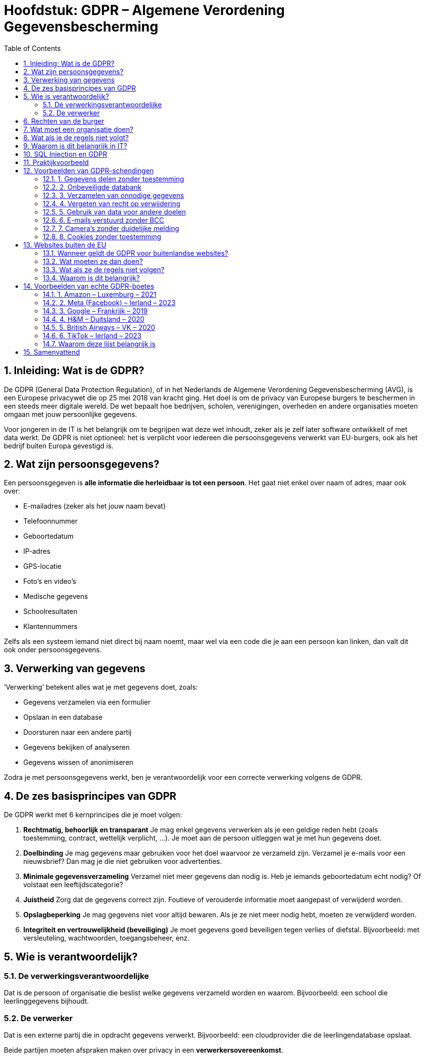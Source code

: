 :lib: pass:quotes[_library_]
:libs: pass:quotes[_libraries_]
:fs: functies
:f: functie
:m: method
:icons: font
:source-highlighter: rouge
:rouge-style: thankful_eyes
:toc: left
:toclevels: 5
:sectnums:

= Hoofdstuk: GDPR – Algemene Verordening Gegevensbescherming

== Inleiding: Wat is de GDPR?

De GDPR (General Data Protection Regulation), of in het Nederlands de Algemene Verordening Gegevensbescherming (AVG), is een Europese privacywet die op 25 mei 2018 van kracht ging.  
Het doel is om de privacy van Europese burgers te beschermen in een steeds meer digitale wereld.  
De wet bepaalt hoe bedrijven, scholen, verenigingen, overheden en andere organisaties moeten omgaan met jouw persoonlijke gegevens.

Voor jongeren in de IT is het belangrijk om te begrijpen wat deze wet inhoudt, zeker als je zelf later software ontwikkelt of met data werkt.  
De GDPR is niet optioneel: het is verplicht voor iedereen die persoonsgegevens verwerkt van EU-burgers, ook als het bedrijf buiten Europa gevestigd is.

== Wat zijn persoonsgegevens?

Een persoonsgegeven is **alle informatie die herleidbaar is tot een persoon**.  
Het gaat niet enkel over naam of adres, maar ook over:

* E-mailadres (zeker als het jouw naam bevat)  
* Telefoonnummer  
* Geboortedatum  
* IP-adres  
* GPS-locatie  
* Foto’s en video’s  
* Medische gegevens  
* Schoolresultaten  
* Klantennummers  

Zelfs als een systeem iemand niet direct bij naam noemt, maar wel via een code die je aan een persoon kan linken, dan valt dit ook onder persoonsgegevens.

== Verwerking van gegevens

‘Verwerking’ betekent alles wat je met gegevens doet, zoals:

- Gegevens verzamelen via een formulier  
- Opslaan in een database  
- Doorsturen naar een andere partij  
- Gegevens bekijken of analyseren  
- Gegevens wissen of anonimiseren  

Zodra je met persoonsgegevens werkt, ben je verantwoordelijk voor een correcte verwerking volgens de GDPR.

== De zes basisprincipes van GDPR

De GDPR werkt met 6 kernprincipes die je moet volgen:

. **Rechtmatig, behoorlijk en transparant**  
  Je mag enkel gegevens verwerken als je een geldige reden hebt (zoals toestemming, contract, wettelijk verplicht, …).  
  Je moet aan de persoon uitleggen wat je met hun gegevens doet.

. **Doelbinding**  
  Je mag gegevens maar gebruiken voor het doel waarvoor ze verzameld zijn.  
  Verzamel je e-mails voor een nieuwsbrief? Dan mag je die niet gebruiken voor advertenties.

. **Minimale gegevensverzameling**  
  Verzamel niet meer gegevens dan nodig is.  
  Heb je iemands geboortedatum echt nodig? Of volstaat een leeftijdscategorie?

. **Juistheid**  
  Zorg dat de gegevens correct zijn.  
  Foutieve of verouderde informatie moet aangepast of verwijderd worden.

. **Opslagbeperking**  
  Je mag gegevens niet voor altijd bewaren.  
  Als je ze niet meer nodig hebt, moeten ze verwijderd worden.

. **Integriteit en vertrouwelijkheid (beveiliging)**  
  Je moet gegevens goed beveiligen tegen verlies of diefstal.  
  Bijvoorbeeld: met versleuteling, wachtwoorden, toegangsbeheer, enz.

== Wie is verantwoordelijk?

=== De verwerkingsverantwoordelijke  
Dat is de persoon of organisatie die beslist welke gegevens verzameld worden en waarom.  
Bijvoorbeeld: een school die leerlinggegevens bijhoudt.

=== De verwerker  
Dat is een externe partij die in opdracht gegevens verwerkt.  
Bijvoorbeeld: een cloudprovider die de leerlingendatabase opslaat.

Beide partijen moeten afspraken maken over privacy in een **verwerkersovereenkomst**.

== Rechten van de burger

Iedereen over wie gegevens worden verzameld, heeft rechten:

* **Recht op inzage**: Je mag vragen welke gegevens over jou bewaard worden.  
* **Recht op correctie**: Je mag foute gegevens laten verbeteren.  
* **Recht op verwijdering ("recht om vergeten te worden")**  
* **Recht op beperking**: Je kan vragen dat gegevens tijdelijk niet gebruikt worden.  
* **Recht op overdraagbaarheid**: Je mag jouw gegevens opvragen in een formaat dat overdraagbaar is.  
* **Recht op bezwaar**: Je kan je verzetten tegen gebruik van je gegevens.  
* **Recht om niet onderworpen te worden aan automatische beslissingen**, zoals algoritmes die je punten toekennen zonder menselijke tussenkomst.

== Wat moet een organisatie doen?

Een organisatie moet:

* Toestemming vragen op een duidelijke manier (bijvoorbeeld geen voor-aangevinkte vakjes)  
* Bewijzen dat ze toestemming hebben gekregen  
* Alleen gegevens verzamelen die echt nodig zijn  
* Een register bijhouden van alle verwerkingen  
* Gegevens beveiligen (wachtwoorden, encryptie, firewalls, etc.)  
* Datalekken binnen 72 uur melden bij de toezichthouder

In sommige gevallen moet er een **Data Protection Officer (DPO)** aangesteld worden, een soort privacyverantwoordelijke.

== Wat als je de regels niet volgt?

De toezichthouder in België is de **Gegevensbeschermingsautoriteit (GBA)**.  
Zij kunnen waarschuwingen geven of zelfs boetes opleggen.

De boetes kunnen oplopen tot:

* € 20.000.000  
* of 4% van de wereldwijde omzet van het bedrijf (het hoogste van de twee)

== Waarom is dit belangrijk in IT?

Als IT’er werk je vaak met gebruikersdata.  
Bijvoorbeeld in:

- Webapplicaties met gebruikersprofielen  
- APIs die data ophalen  
- Databases met klantinformatie  

Daarom is het belangrijk om bij het ontwerpen van je software al aan de GDPR te denken.  
Dat noemen we **privacy by design** en **privacy by default**.

== SQL Injection en GDPR

Een belangrijk beveiligingsprobleem is **SQL Injection**:  
Als je invoer van gebruikers rechtstreeks in een SQL-query stopt, kunnen hackers toegang krijgen tot gevoelige gegevens.  
Bijvoorbeeld:

[source,sql]
----
SELECT * FROM users WHERE username = '$input'
----

Als iemand nu `$input = ' OR '1'='1'` invoert, krijgt hij alle gebruikers te zien.  
Dit is een schending van de GDPR, want je laat ongeoorloofde toegang toe.

Oplossing: gebruik **prepared statements** of een ORM zoals SQLAlchemy.

== Praktijkvoorbeeld

Stel: je maakt een registratieformulier op een website.  
Je mag enkel gegevens vragen die je nodig hebt.  
Wil je nieuwsbrieven versturen? Dan moet je daar apart toestemming voor vragen.

[source,html]
----
<form>
  <input type="text" name="naam" required>
  <input type="email" name="email" required>
  <label>
    <input type="checkbox" name="nieuwsbrief" value="ja">
    Ik wil graag de nieuwsbrief ontvangen.
  </label>
</form>
----

== Voorbeelden van GDPR-schendingen

Om de GDPR beter te begrijpen, bekijken we enkele concrete voobreeldsituaties waarin organisaties fouten maken.  
Deze fouten kunnen leiden tot klachten of zelfs zware boetes.  
Zo leer je waar je in je eigen IT-projecten moet op letten.

=== 1. Gegevens delen zonder toestemming

Een school publiceert online een lijst met de namen en punten van alle leerlingen.  
Dit gebeurt zonder dat leerlingen of ouders daar toestemming voor gaven.

→ Schending: er werd geen expliciete toestemming gevraagd, en de gegevens zijn persoonlijk.

TIP: Vraag altijd toestemming voor publicatie, zeker bij gevoelige informatie zoals resultaten.

=== 2. Onbeveiligde databank

Een bedrijf slaat klantgegevens op in een online databank, maar zonder wachtwoord of encryptie.  
Een hacker ontdekt dit en haalt duizenden klantgegevens binnen.

→ Schending: onvoldoende beveiliging van gegevens.  
De GDPR eist dat je "passende technische maatregelen" neemt, zoals encryptie, wachtwoorden en toegangsbeheer.

=== 3. Verzamelen van onnodige gegevens

Een eenvoudige webwinkel vraagt bij registratie: geboortedatum, rijksregisternummer, telefoonnummer én naam van je werkgever.  
Geen van deze extra gegevens is nodig om een bestelling te plaatsen.

→ Schending: dit is in strijd met het principe van minimale gegevensverzameling.

TIP: Verzamel enkel wat je écht nodig hebt voor je dienst.

=== 4. Vergeten van recht op verwijdering

Een gebruiker vraagt via e-mail of zijn profiel kan worden verwijderd.  
De websitebeheerder antwoordt niet, of zegt: “dat doen we niet”.

→ Schending: de gebruiker heeft het recht om ‘vergeten’ te worden.  
Je moet dat binnen een redelijke termijn uitvoeren.

TIP: Zorg dat er een procedure is om profielen te verwijderen of anonimiseren.

=== 5. Gebruik van data voor andere doelen

Een fitness-app verzamelt gegevens om een trainingsschema op te stellen.  
Later gebruikt ze die gegevens ook om advertenties te tonen of te verkopen aan adverteerders.

→ Schending: dit gaat in tegen het principe van doelbinding.  
Je mag gegevens enkel gebruiken waarvoor ze verzameld zijn, tenzij je opnieuw toestemming vraagt.

=== 6. E-mails verstuurd zonder BCC

Een vereniging stuurt een e-mail naar al haar leden, en vult alle e-mailadressen in het veld "Aan" (To) in plaats van "BCC".

→ Schending: iedereen ziet elkaars e-mailadres, wat niet de bedoeling is.

TIP: Gebruik altijd het BCC-veld voor groepsmails, tenzij je expliciet toestemming hebt om adressen zichtbaar te maken.

=== 7. Camera’s zonder duidelijke melding

Een winkel plaatst beveiligingscamera’s, maar nergens staat een bord of melding dat je gefilmd wordt.

→ Schending: volgens de GDPR moeten mensen weten dat ze gefilmd worden en waarom.

TIP: Plaats een duidelijk infobord met contactgegevens en doel van de opname.

=== 8. Cookies zonder toestemming

Een website plaatst tracking cookies zodra je de pagina bezoekt, zonder dat je op “Accepteer” hebt geklikt.

→ Schending: cookies die gebruikers volgen moeten eerst toestemming krijgen.

TIP: Gebruik een cookiebanner die cookies pas plaatst na toestemming.


== Websites buiten de EU

De GDPR is een Europese wet, maar dat betekent niet dat hij enkel geldt voor bedrijven binnen Europa.  
Ook websites of diensten uit andere landen — zoals de VS, China of India — moeten zich aan de GDPR houden **als ze gericht zijn op Europese gebruikers**.

=== Wanneer geldt de GDPR voor buitenlandse websites?

De GDPR is van toepassing op **alle organisaties die persoonsgegevens verwerken van mensen die zich in de EU bevinden**, ongeacht waar die organisatie zelf gevestigd is.

Voorbeelden:
* Een webshop uit de VS verkoopt producten aan klanten in België.
* Een sociale media-app uit Azië laat Europese gebruikers toe om een profiel aan te maken.
* Een marketingbedrijf uit Australië verzamelt gedragsdata van Europese bezoekers via cookies.

In al deze gevallen moet men de GDPR respecteren.

=== Wat moeten ze dan doen?

Buitenlandse bedrijven moeten:
* Duidelijk maken waarvoor ze gegevens verzamelen (transparantie).
* Toestemming vragen voor gegevens die niet strikt nodig zijn (zoals marketing).
* Europese gebruikers de rechten geven die de GDPR vereist (recht op inzage, verwijdering, enz.).
* **Een vertegenwoordiger in de EU aanstellen** als ze regelmatig gegevens van EU-burgers verwerken.

=== Wat als ze de regels niet volgen?

De Europese gegevensbeschermingsautoriteiten kunnen nog steeds boetes opleggen aan bedrijven buiten de EU.  
Dit gebeurt bijvoorbeeld via samenwerking met buitenlandse toezichthouders of gerechtelijke procedures.

=== Waarom is dit belangrijk?

De GDPR probeert te vermijden dat gegevens van Europese burgers zomaar verwerkt worden door organisaties buiten Europa zonder bescherming.  
Het versterkt het recht op privacy, ook in een geglobaliseerde digitale wereld.

TIP voor IT'ers: Gebruik je tools of API’s van buiten de EU? Controleer dan of ze GDPR-compliant zijn.

== Voorbeelden van echte GDPR-boetes

Sinds de invoering van de GDPR in mei 2018 zijn er talloze bedrijven beboet omdat ze niet voldeden aan de regels.  
Hieronder vind je een lijst van enkele opvallende, echte boetes, verspreid over Europa:

=== 1. Amazon – Luxemburg – 2021
* **Bedrag:** €746 miljoen  
* **Overtreding:** Gebrek aan geldige toestemming voor gepersonaliseerde advertenties.  
* **Toelichting:** Amazon verwerkte persoonsgegevens voor reclame zonder voldoende transparantie en zonder expliciete toestemming.

=== 2. Meta (Facebook) – Ierland – 2023
* **Bedrag:** €1,2 miljard  
* **Overtreding:** Illegale overdracht van persoonsgegevens naar de VS.  
* **Toelichting:** Facebook bleef data van Europese gebruikers doorsturen naar Amerikaanse servers zonder de juiste waarborgen.

=== 3. Google – Frankrijk – 2019
* **Bedrag:** €50 miljoen  
* **Overtreding:** Onvoldoende transparantie en gebrek aan geldige toestemming voor gepersonaliseerde advertenties.  
* **Toelichting:** Gebruikers kregen geen duidelijke uitleg over wat met hun data gebeurde, en moesten moeite doen om privacy-instellingen te vinden.

=== 4. H&M – Duitsland – 2020
* **Bedrag:** €35,3 miljoen  
* **Overtreding:** Illegale verwerking van werknemersgegevens.  
* **Toelichting:** Het bedrijf hield ongeoorloofd toezicht op medewerkers en documenteerde privé-informatie.

=== 5. British Airways – VK – 2020
* **Bedrag:** Oorspronkelijk €204 miljoen (verminderd naar €22 miljoen wegens COVID)  
* **Overtreding:** Slechte beveiliging van klantgegevens.  
* **Toelichting:** Door een beveiligingslek kwamen persoonsgegevens van meer dan 400.000 klanten op straat te liggen.

=== 6. TikTok – Ierland – 2023
* **Bedrag:** €345 miljoen  
* **Overtreding:** Slechte bescherming van kindergegevens.  
* **Toelichting:** Kinderen konden makkelijk publieke profielen aanmaken en kregen onvoldoende bescherming.

=== Waarom deze lijst belangrijk is

Deze boetes tonen aan dat:

* De GDPR serieus wordt genomen.
* Zowel grote techbedrijven als kleinere organisaties gecontroleerd kunnen worden.
* Transparantie, toestemming en gegevensbeveiliging cruciale aandachtspunten zijn.

Let op: ook KMO’s en scholen kunnen boetes krijgen bij zware schendingen, al zijn de bedragen dan vaak lager.


== Samenvattend

Veel schendingen ontstaan uit slordigheid of gebrek aan kennis.  

Als IT’er moet je telkens nadenken:  

* Waarom heb ik deze gegevens nodig?  
* Heb ik toestemming?  
* Hoe beveilig ik de data?  
* Wat als iemand zijn gegevens wil laten verwijderen?

Door privacy vanaf het begin te respecteren, werk je correct én bouw je vertrouwen bij gebruikers.



